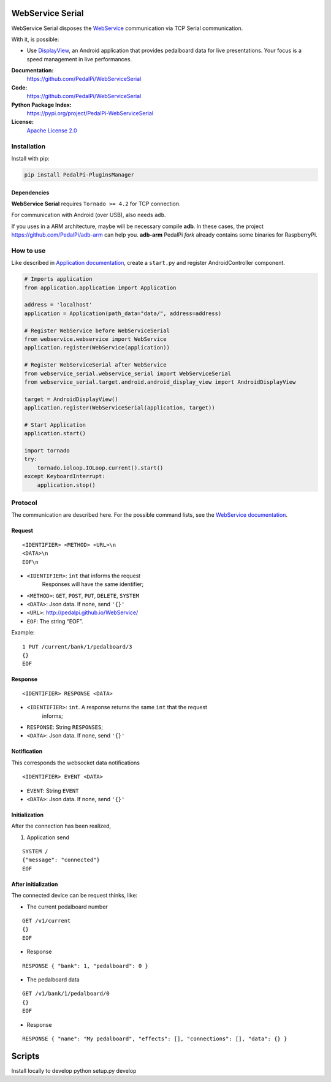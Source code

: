 WebService Serial
=================

WebService Serial disposes the `WebService`_ communication via TCP
Serial communication.

With it, is possible:

-  Use `DisplayView`_, an Android application that provides pedalboard
   data for live presentations. Your focus is a speed management in live
   performances.


**Documentation:**
   https://github.com/PedalPi/WebServiceSerial

**Code:**
   https://github.com/PedalPi/WebServiceSerial

**Python Package Index:**
   https://pypi.org/project/PedalPi-WebServiceSerial

**License:**
   `Apache License 2.0`_

.. _Apache License 2.0: https://github.com/PedalPi/WebServiceSerial/blob/master/LICENSE

Installation
------------

Install with pip:

.. code-block:: bash

    pip install PedalPi-PluginsManager

Dependencies
~~~~~~~~~~~~

**WebService Serial** requires ``Tornado >= 4.2`` for TCP connection.

For communication with Android (over USB), also needs ``adb``.

If you uses in a ARM architecture, maybe will be necessary compile
**adb**. In these cases, the project https://github.com/PedalPi/adb-arm
can help you. **adb-arm** PedalPi *fork* already contains some binaries
for RaspberryPi.

How to use
----------

Like described in `Application documentation`_, create a ``start.py``
and register AndroidController component.

.. code:: python

    # Imports application
    from application.application import Application

    address = 'localhost'
    application = Application(path_data="data/", address=address)

    # Register WebService before WebServiceSerial
    from webservice.webservice import WebService
    application.register(WebService(application))

    # Register WebServiceSerial after WebService
    from webservice_serial.webservice_serial import WebServiceSerial
    from webservice_serial.target.android.android_display_view import AndroidDisplayView

    target = AndroidDisplayView()
    application.register(WebServiceSerial(application, target))

    # Start Application
    application.start()

    import tornado
    try:
        tornado.ioloop.IOLoop.current().start()
    except KeyboardInterrupt:
        application.stop()



Protocol
--------

The communication are described here. For the possible command lists,
see the `WebService documentation`_.

Request
~~~~~~~

::

    <IDENTIFIER> <METHOD> <URL>\n
    <DATA>\n
    EOF\n

-  ``<IDENTIFIER>``: ``int`` that informs the request
                     Responses will have the same identifier;
-  ``<METHOD>``: ``GET``, ``POST``, ``PUT``, ``DELETE``, ``SYSTEM``
-  ``<DATA>``: Json data. If none, send ``'{}'``
-  ``<URL>``: http://pedalpi.github.io/WebService/
-  ``EOF``: The string “EOF”.

Example:

::

    1 PUT /current/bank/1/pedalboard/3
    {}
    EOF

Response
~~~~~~~~

::

    <IDENTIFIER> RESPONSE <DATA>

-  ``<IDENTIFIER>``: ``int``. A response returns the same ``int`` that the request
                              informs;
-  ``RESPONSE``: String ``RESPONSES``;
-  ``<DATA>``: Json data. If none, send ``'{}'``

Notification
~~~~~~~~~~~~

This corresponds the websocket data notifications

::

    <IDENTIFIER> EVENT <DATA>

-  ``EVENT``: String ``EVENT``
-  ``<DATA>``: Json data. If none, send ``'{}'``

Initialization
~~~~~~~~~~~~~~

After the connection has been realized,

1. Application send

::

    SYSTEM /
    {"message": "connected"}
    EOF

After initialization
~~~~~~~~~~~~~~~~~~~~

The connected device can be request thinks, like:

-  The current pedalboard number

::

    GET /v1/current
    {}
    EOF

-  Response

::

    RESPONSE { "bank": 1, "pedalboard": 0 }

-  The pedalboard data

::

    GET /v1/bank/1/pedalboard/0
    {}
    EOF

-  Response

::

    RESPONSE { "name": "My pedalboard", "effects": [], "connections": [], "data": {} }

.. _WebService: https://github.com/PedalPi/WebService
.. _DisplayView: https://github.com/PedalPi/DisplayView
.. _Application documentation: http://pedalpi-application.readthedocs.io/en/latest/
.. _WebService documentation: http://pedalpi.github.io/WebService/

Scripts
=======

Install locally to develop
python setup.py develop
